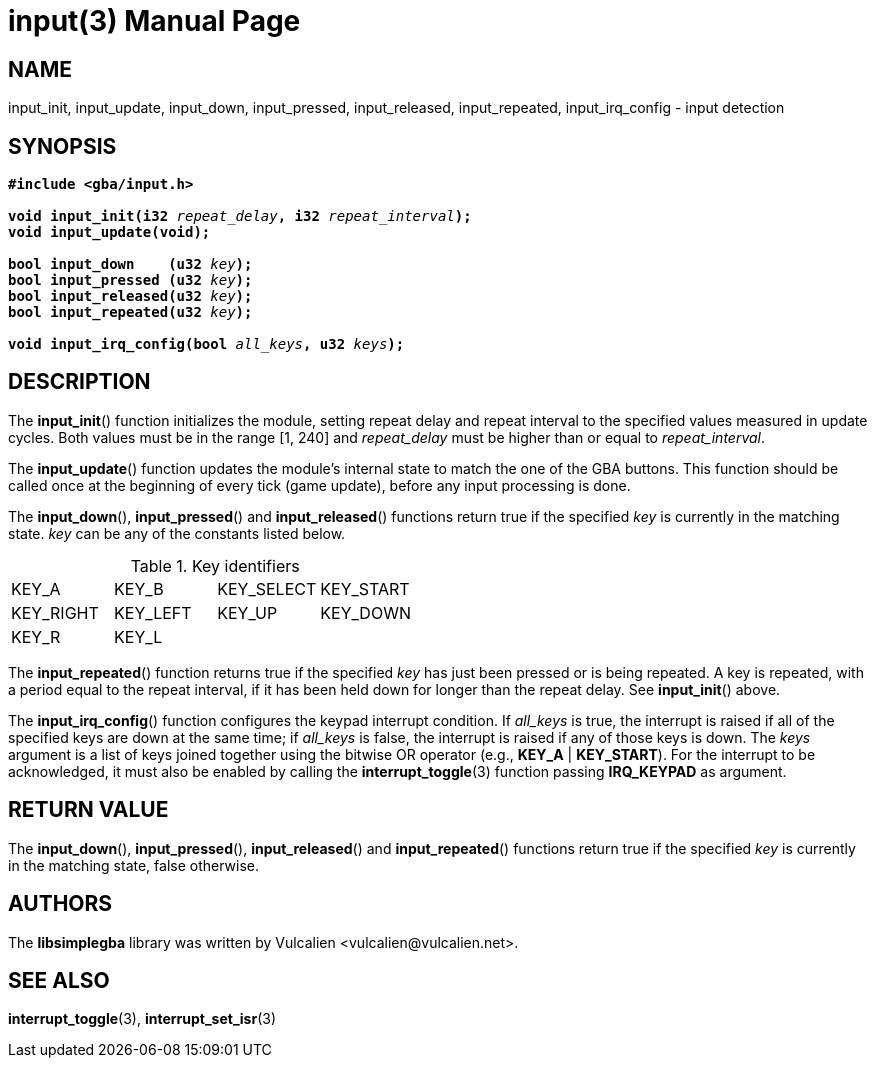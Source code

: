 = input(3)
:doctype: manpage
:manmanual: Manual for libsimplegba
:mansource: libsimplegba
:revdate: 2025-05-17
:docdate: {revdate}

== NAME
input_init, input_update, input_down, input_pressed, input_released,
input_repeated, input_irq_config - input detection

== SYNOPSIS
[verse]
____
*#include <gba/input.h>*

**void input_init(i32 **__repeat_delay__**, i32 **__repeat_interval__**);**
**void input_update(void);**

**bool input_down    (u32 **__key__**);**
**bool input_pressed (u32 **__key__**);**
**bool input_released(u32 **__key__**);**
**bool input_repeated(u32 **__key__**);**

**void input_irq_config(bool **__all_keys__**, u32 **__keys__**);**
____

== DESCRIPTION
The *input_init*() function initializes the module, setting repeat delay
and repeat interval to the specified values measured in update cycles.
Both values must be in the range [1, 240] and __repeat_delay__ must be
higher than or equal to __repeat_interval__.

The *input_update*() function updates the module's internal state to
match the one of the GBA buttons. This function should be called once at
the beginning of every tick (game update), before any input processing
is done.

The *input_down*(), *input_pressed*() and *input_released*() functions
return true if the specified _key_ is currently in the matching state.
_key_ can be any of the constants listed below.

.Key identifiers
[cols="1,1,1,1"]
|===

|KEY_A     |KEY_B    |KEY_SELECT |KEY_START
|KEY_RIGHT |KEY_LEFT |KEY_UP     |KEY_DOWN
|KEY_R     |KEY_L    |           |
|===

The *input_repeated*() function returns true if the specified _key_ has
just been pressed or is being repeated. A key is repeated, with a period
equal to the repeat interval, if it has been held down for longer than
the repeat delay. See *input_init*() above.

The *input_irq_config*() function configures the keypad interrupt
condition. If __all_keys__ is true, the interrupt is raised if all of
the specified keys are down at the same time; if __all_keys__ is false,
the interrupt is raised if any of those keys is down. The _keys_
argument is a list of keys joined together using the bitwise OR operator
(e.g., *KEY_A* | *KEY_START*). For the interrupt to be acknowledged, it
must also be enabled by calling the *interrupt_toggle*(3) function
passing *IRQ_KEYPAD* as argument.

== RETURN VALUE
The *input_down*(), *input_pressed*(), *input_released*() and
*input_repeated*() functions return true if the specified _key_ is
currently in the matching state, false otherwise.

== AUTHORS
The *libsimplegba* library was written by Vulcalien
<\vulcalien@vulcalien.net>.

== SEE ALSO
*interrupt_toggle*(3), *interrupt_set_isr*(3)
